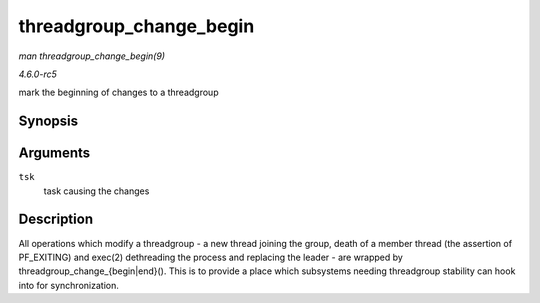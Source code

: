 .. -*- coding: utf-8; mode: rst -*-

.. _API-threadgroup-change-begin:

========================
threadgroup_change_begin
========================

*man threadgroup_change_begin(9)*

*4.6.0-rc5*

mark the beginning of changes to a threadgroup


Synopsis
========

.. c:function:: void threadgroup_change_begin( struct task_struct * tsk )

Arguments
=========

``tsk``
    task causing the changes


Description
===========

All operations which modify a threadgroup - a new thread joining the
group, death of a member thread (the assertion of PF_EXITING) and
exec(2) dethreading the process and replacing the leader - are wrapped
by threadgroup_change_{begin|end}(). This is to provide a place which
subsystems needing threadgroup stability can hook into for
synchronization.


.. ------------------------------------------------------------------------------
.. This file was automatically converted from DocBook-XML with the dbxml
.. library (https://github.com/return42/sphkerneldoc). The origin XML comes
.. from the linux kernel, refer to:
..
.. * https://github.com/torvalds/linux/tree/master/Documentation/DocBook
.. ------------------------------------------------------------------------------

